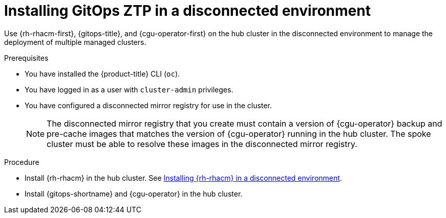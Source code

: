 // Module included in the following assemblies:
//
// * scalability_and_performance/ztp_far_edge/ztp-preparing-the-hub-cluster.adoc

[id="installing-disconnected-rhacm_{context}"]
:_content-type: PROCEDURE
= Installing GitOps ZTP in a disconnected environment

Use {rh-rhacm-first}, {gitops-title}, and {cgu-operator-first} on the hub cluster in the disconnected environment to manage the deployment of multiple managed clusters.

.Prerequisites

* You have installed the {product-title} CLI (`oc`).

* You have logged in as a user with `cluster-admin` privileges.

* You have configured a disconnected mirror registry for use in the cluster.
+
[NOTE]
====
The disconnected mirror registry that you create must contain a version of {cgu-operator} backup and pre-cache images that matches the version of {cgu-operator} running in the hub cluster. The spoke cluster must be able to resolve these images in the disconnected mirror registry.
====

.Procedure

* Install {rh-rhacm} in the hub cluster. See link:https://access.redhat.com/documentation/en-us/red_hat_advanced_cluster_management_for_kubernetes/{rh-rhacm-version}/html/install/installing#install-on-disconnected-networks[Installing {rh-rhacm} in a disconnected environment].

* Install {gitops-shortname} and {cgu-operator} in the hub cluster.

